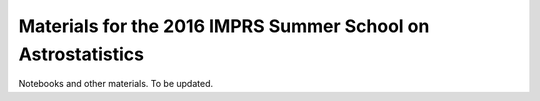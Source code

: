 Materials for the 2016 IMPRS Summer School on Astrostatistics
=============================================================

Notebooks and other materials. To be updated.
